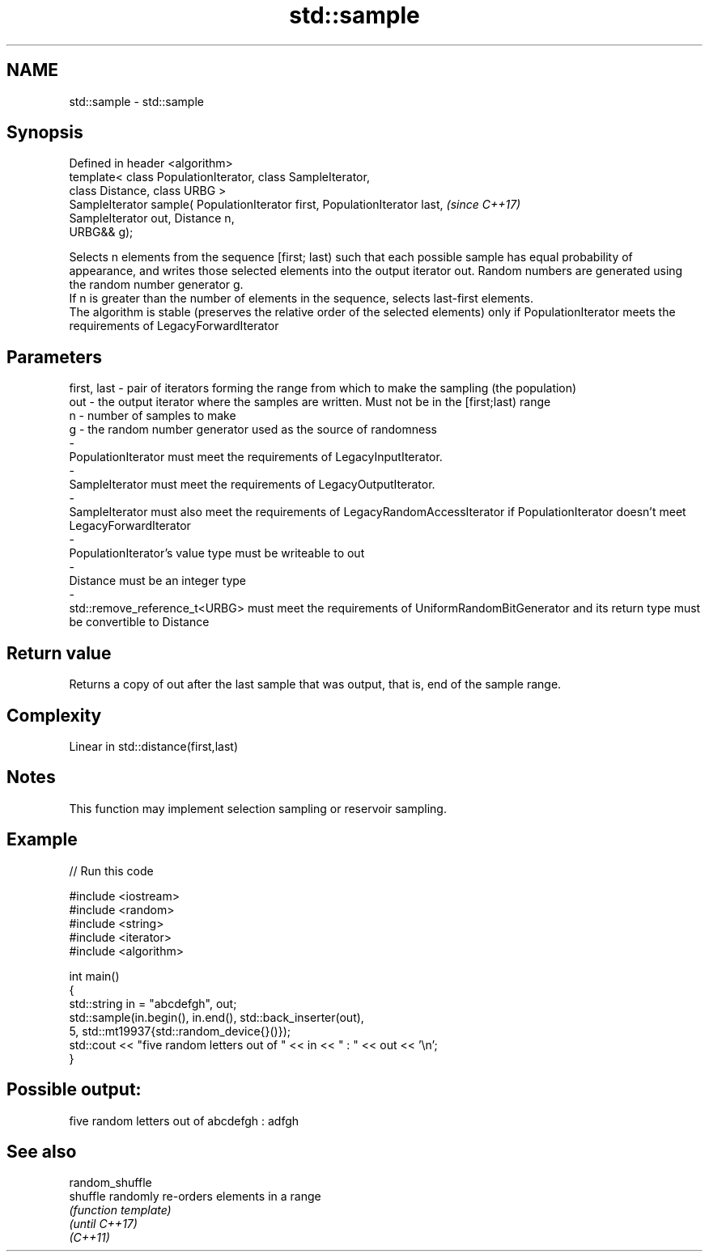 .TH std::sample 3 "2020.03.24" "http://cppreference.com" "C++ Standard Libary"
.SH NAME
std::sample \- std::sample

.SH Synopsis

  Defined in header <algorithm>
  template< class PopulationIterator, class SampleIterator,
  class Distance, class URBG >
  SampleIterator sample( PopulationIterator first, PopulationIterator last,  \fI(since C++17)\fP
  SampleIterator out, Distance n,
  URBG&& g);

  Selects n elements from the sequence [first; last) such that each possible sample has equal probability of appearance, and writes those selected elements into the output iterator out. Random numbers are generated using the random number generator g.
  If n is greater than the number of elements in the sequence, selects last-first elements.
  The algorithm is stable (preserves the relative order of the selected elements) only if PopulationIterator meets the requirements of LegacyForwardIterator

.SH Parameters


  first, last - pair of iterators forming the range from which to make the sampling (the population)
  out         - the output iterator where the samples are written. Must not be in the [first;last) range
  n           - number of samples to make
  g           - the random number generator used as the source of randomness
  -
  PopulationIterator must meet the requirements of LegacyInputIterator.
  -
  SampleIterator must meet the requirements of LegacyOutputIterator.
  -
  SampleIterator must also meet the requirements of LegacyRandomAccessIterator if PopulationIterator doesn't meet LegacyForwardIterator
  -
  PopulationIterator's value type must be writeable to out
  -
  Distance must be an integer type
  -
  std::remove_reference_t<URBG> must meet the requirements of UniformRandomBitGenerator and its return type must be convertible to Distance


.SH Return value

  Returns a copy of out after the last sample that was output, that is, end of the sample range.

.SH Complexity

  Linear in std::distance(first,last)

.SH Notes

  This function may implement selection sampling or reservoir sampling.

.SH Example

  
// Run this code

    #include <iostream>
    #include <random>
    #include <string>
    #include <iterator>
    #include <algorithm>

    int main()
    {
        std::string in = "abcdefgh", out;
        std::sample(in.begin(), in.end(), std::back_inserter(out),
                    5, std::mt19937{std::random_device{}()});
        std::cout << "five random letters out of " << in << " : " << out << '\\n';
    }

.SH Possible output:

    five random letters out of abcdefgh : adfgh


.SH See also



  random_shuffle
  shuffle        randomly re-orders elements in a range
                 \fI(function template)\fP
  \fI(until C++17)\fP
  \fI(C++11)\fP




